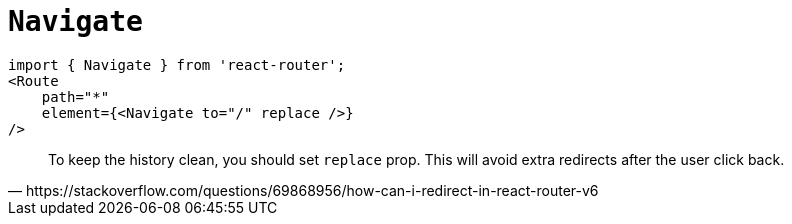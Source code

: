 = `Navigate`

[,tsx]
----
import { Navigate } from 'react-router';
<Route
    path="*"
    element={<Navigate to="/" replace />}
/>
----

[,https://stackoverflow.com/questions/69868956/how-can-i-redirect-in-react-router-v6]
____
To keep the history clean, you should set `replace` prop. 
This will avoid extra redirects after the user click back.
____
